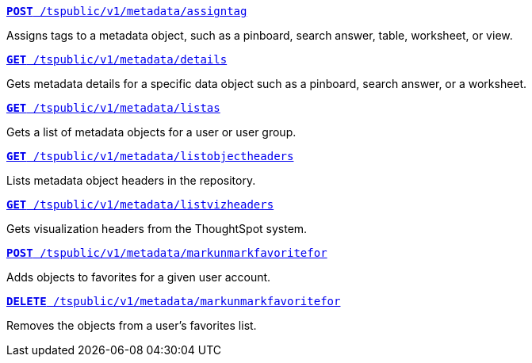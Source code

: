 
[div boxDiv boxFullWidth]
--
`xref:metadata-api.adoc#assign-tag[*POST* /tspublic/v1/metadata/assigntag]`

Assigns tags to a metadata object, such as a pinboard, search answer, table, worksheet, or view.

+++<p class="divider"> </p>+++

`xref:metadata-api.adoc#metadata-details[**GET** /tspublic/v1/metadata/details]`

Gets metadata details for a specific data object such as a pinboard, search answer, or a worksheet.

+++<p class="divider"> </p>+++

`xref:metadata-api.adoc#headers-metadata-users[**GET** /tspublic/v1/metadata/listas]` 

Gets a list of metadata objects for a user or user group.

+++<p class="divider"> </p>+++

`xref:metadata-api.adoc#object-header[**GET** /tspublic/v1/metadata/listobjectheaders]` 

Lists metadata object headers in the repository.

+++<p class="divider"> </p>+++

`xref:metadata-api.adoc#viz-header[**GET** /tspublic/v1/metadata/listvizheaders]`

Gets visualization headers from the ThoughtSpot system.

+++<p class="divider"> </p>+++

`xref:metadata-api.adoc#set-favorite[**POST** /tspublic/v1/metadata/markunmarkfavoritefor]`

Adds objects to favorites for a given user account.

+++<p class="divider"> </p>+++

`xref:metadata-api.adoc#del-object-fav[**DELETE** /tspublic/v1/metadata/markunmarkfavoritefor]`

Removes the objects from a user's favorites list.

--